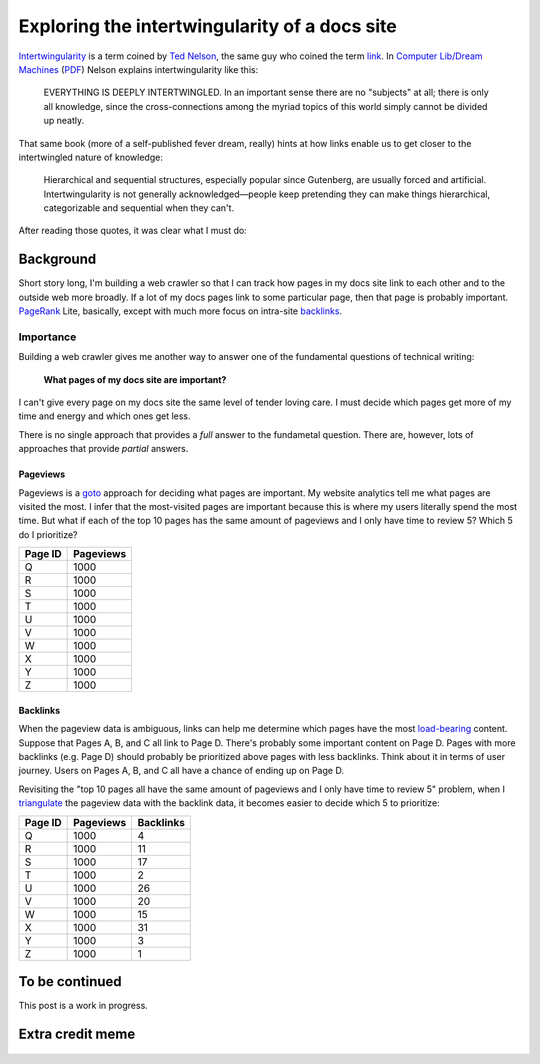 .. _intertwingularity:

==============================================
Exploring the intertwingularity of a docs site
==============================================

.. _Ted Nelson: https://en.wikipedia.org/wiki/Ted_Nelson
.. _link: https://en.wikipedia.org/wiki/Hyperlink
.. _Computer Lib/Dream Machines: https://en.wikipedia.org/wiki/Computer_Lib/Dream_Machines
.. _PDF: https://worrydream.com/refs/Nelson_T_1974_-_Computer_Lib,_Dream_Machines.pdf

`Intertwingularity <https://en.wikipedia.org/wiki/Intertwingularity>`__ is a
term coined by `Ted Nelson`_, the same guy who coined the term `link`_.
In `Computer Lib/Dream Machines`_ (`PDF`_) Nelson explains intertwingularity
like this:

  EVERYTHING IS DEEPLY INTERTWINGLED. In an important sense there are no
  "subjects" at all; there is only all knowledge, since the cross-connections
  among the myriad topics of this world simply cannot be divided up neatly.

That same book (more of a self-published fever dream, really) hints at how
links enable us to get closer to the intertwingled nature of knowledge:

  Hierarchical and sequential structures, especially popular since Gutenberg,
  are usually forced and artificial. Intertwingularity is not generally
  acknowledged—people keep pretending they can make things hierarchical,
  categorizable and sequential when they can't.

After reading those quotes, it was clear what I must do:

.. figure:: /_static/boat.png
   :alt: I should build a web crawler.

.. _intertwingularity-background:

----------
Background
----------

.. _PageRank: https://en.wikipedia.org/wiki/PageRank
.. _backlinks: https://en.wikipedia.org/wiki/Backlink

Short story long, I'm building a web crawler so that I can track how
pages in my docs site link to each other and to the outside web more
broadly. If a lot of my docs pages link to some particular page, then
that page is probably important. `PageRank`_ Lite, basically, except
with much more focus on intra-site `backlinks`_.

Importance
==========

.. _technical writer: https://en.wikipedia.org/wiki/Technical_writer
.. _pigweed.dev: https://pigweed.dev

Building a web crawler gives me another way to answer one of the
fundamental questions of technical writing:

  **What pages of my docs site are important?**

I can't give every page on my docs site the same level of tender loving
care. I must decide which pages get more of my time and energy and which ones
get less.

There is no single approach that provides a *full* answer to the fundametal
question. There are, however, lots of approaches that provide *partial*
answers.

Pageviews
---------

.. _goto: https://en.wikipedia.org/wiki/Goto

Pageviews is a `goto`_ approach for deciding what pages are important.
My website analytics tell me what pages are visited the most. I infer that
the most-visited pages are important because this is where my users literally
spend the most time. But what if each of the top 10 pages has the same amount
of pageviews and I only have time to review 5? Which 5 do I prioritize?

.. csv-table::
   :header: "Page ID", "Pageviews"

   "Q", "1000"
   "R", "1000"
   "S", "1000"
   "T", "1000"
   "U", "1000"
   "V", "1000"
   "W", "1000"
   "X", "1000"
   "Y", "1000"
   "Z", "1000"

Backlinks
---------

.. _load-bearing: https://en.wikipedia.org/wiki/Load-bearing_wall

When the pageview data is ambiguous, links can help me determine which
pages have the most `load-bearing`_ content. Suppose that Pages A, B, and
C all link to Page D. There's probably some important content on Page D.
Pages with more backlinks (e.g. Page D) should probably be prioritized
above pages with less backlinks. Think about it in terms of user journey.
Users on Pages A, B, and C all have a chance of ending up on Page D.

.. _triangulate: https://en.wikipedia.org/wiki/Triangulation_(social_science)

Revisiting the "top 10 pages all have the same amount of pageviews and
I only have time to review 5" problem, when I `triangulate`_ the pageview
data with the backlink data, it becomes easier to decide which 5 to
prioritize:

.. csv-table::
   :header: "Page ID", "Pageviews", "Backlinks"

   "Q", "1000", "4"
   "R", "1000", "11"
   "S", "1000", "17"
   "T", "1000", "2"
   "U", "1000", "26"
   "V", "1000", "20"
   "W", "1000", "15"
   "X", "1000", "31"
   "Y", "1000", "3"
   "Z", "1000", "1"

.. ---------
.. Prior art
.. ---------
.. 
.. * `Linkback <https://en.wikipedia.org/wiki/Linkback>`_
.. * `Referer <https://developer.mozilla.org/en-US/docs/Web/HTTP/Headers/Referer>`_
.. * `Refback <https://en.wikipedia.org/wiki/Refback>`_
.. * `Trackback <https://en.wikipedia.org/wiki/Trackback>`_
.. * `Pingback <https://en.wikipedia.org/wiki/Pingback>`_
.. * `Webmention <https://en.wikipedia.org/wiki/Webmention>`_
.. * `Octothorpes <https://octothorp.es/docs>`_

---------------
To be continued
---------------

This post is a work in progress.

-----------------
Extra credit meme
-----------------

.. figure:: /_static/singularity.png
